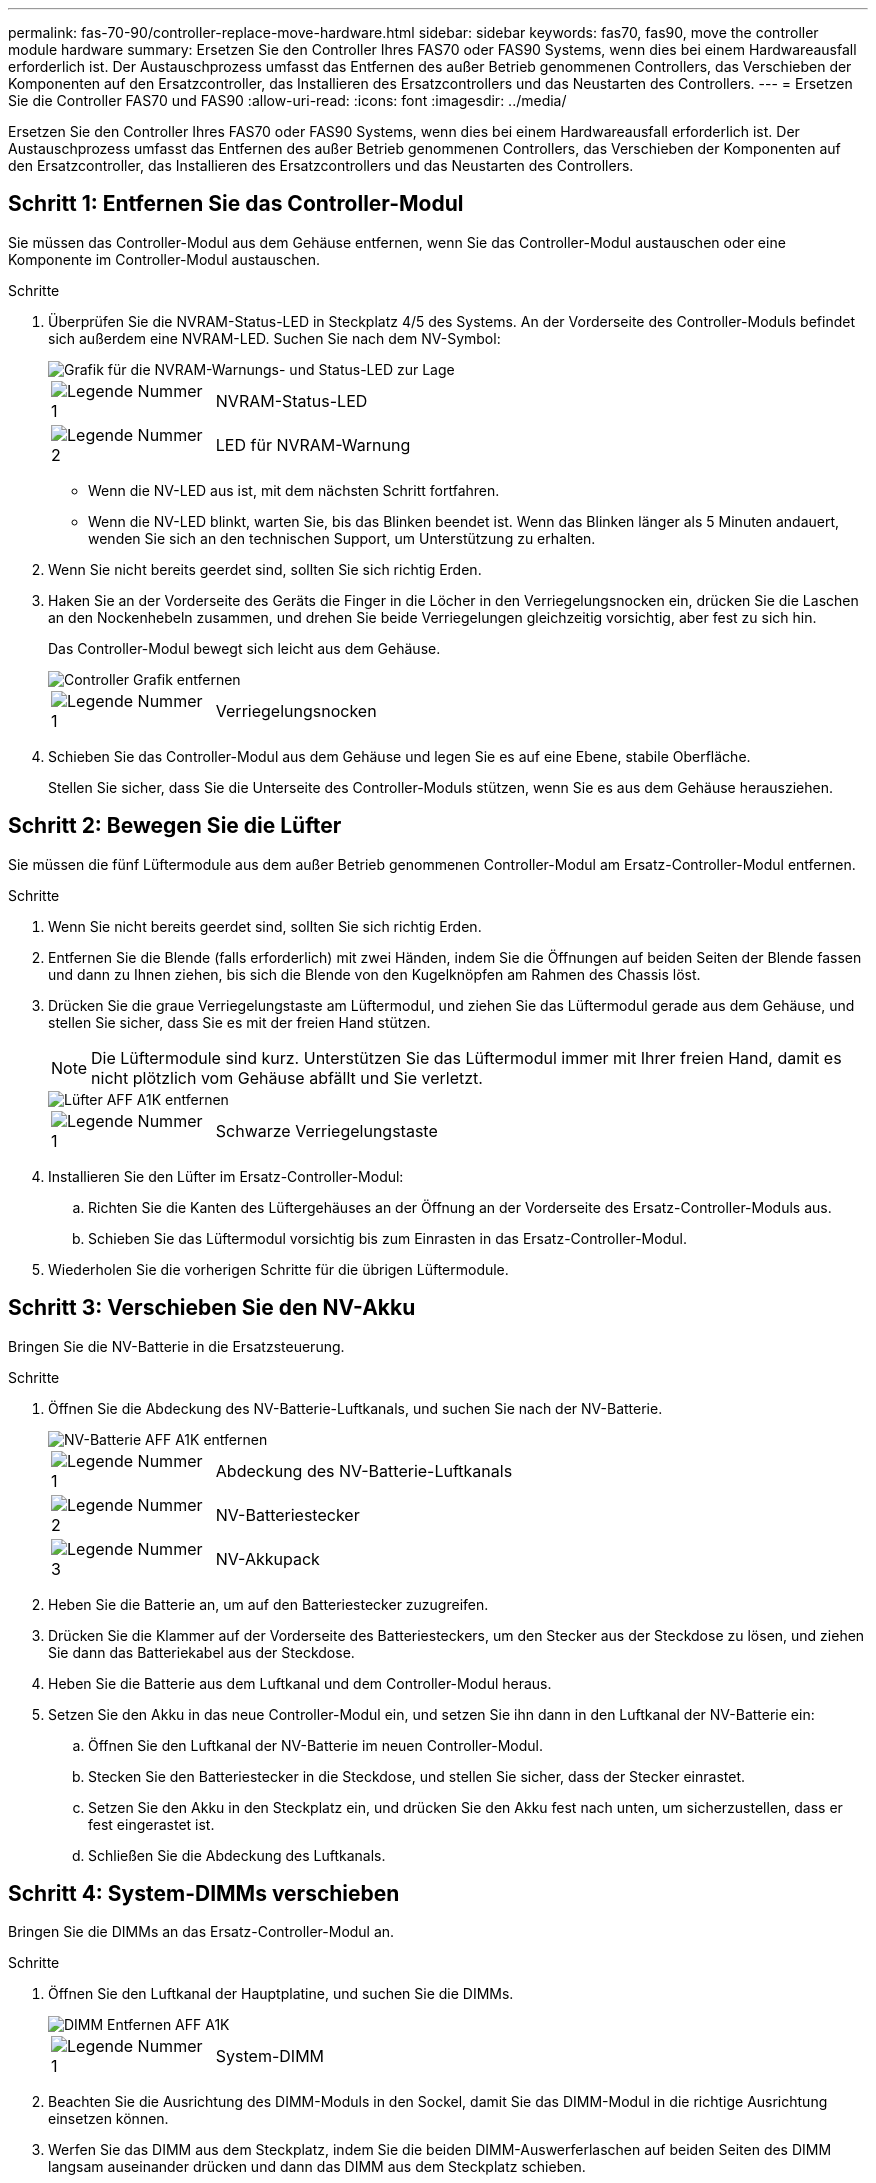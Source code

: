 ---
permalink: fas-70-90/controller-replace-move-hardware.html 
sidebar: sidebar 
keywords: fas70, fas90, move the controller module hardware 
summary: Ersetzen Sie den Controller Ihres FAS70 oder FAS90 Systems, wenn dies bei einem Hardwareausfall erforderlich ist. Der Austauschprozess umfasst das Entfernen des außer Betrieb genommenen Controllers, das Verschieben der Komponenten auf den Ersatzcontroller, das Installieren des Ersatzcontrollers und das Neustarten des Controllers. 
---
= Ersetzen Sie die Controller FAS70 und FAS90
:allow-uri-read: 
:icons: font
:imagesdir: ../media/


[role="lead"]
Ersetzen Sie den Controller Ihres FAS70 oder FAS90 Systems, wenn dies bei einem Hardwareausfall erforderlich ist. Der Austauschprozess umfasst das Entfernen des außer Betrieb genommenen Controllers, das Verschieben der Komponenten auf den Ersatzcontroller, das Installieren des Ersatzcontrollers und das Neustarten des Controllers.



== Schritt 1: Entfernen Sie das Controller-Modul

Sie müssen das Controller-Modul aus dem Gehäuse entfernen, wenn Sie das Controller-Modul austauschen oder eine Komponente im Controller-Modul austauschen.

.Schritte
. Überprüfen Sie die NVRAM-Status-LED in Steckplatz 4/5 des Systems. An der Vorderseite des Controller-Moduls befindet sich außerdem eine NVRAM-LED. Suchen Sie nach dem NV-Symbol:
+
image::../media/drw_a1K-70-90_nvram-led_ieops-1463.svg[Grafik für die NVRAM-Warnungs- und Status-LED zur Lage]

+
[cols="1,4"]
|===


 a| 
image:../media/icon_round_1.png["Legende Nummer 1"]
 a| 
NVRAM-Status-LED



 a| 
image:../media/icon_round_2.png["Legende Nummer 2"]
 a| 
LED für NVRAM-Warnung

|===
+
** Wenn die NV-LED aus ist, mit dem nächsten Schritt fortfahren.
** Wenn die NV-LED blinkt, warten Sie, bis das Blinken beendet ist. Wenn das Blinken länger als 5 Minuten andauert, wenden Sie sich an den technischen Support, um Unterstützung zu erhalten.


. Wenn Sie nicht bereits geerdet sind, sollten Sie sich richtig Erden.
. Haken Sie an der Vorderseite des Geräts die Finger in die Löcher in den Verriegelungsnocken ein, drücken Sie die Laschen an den Nockenhebeln zusammen, und drehen Sie beide Verriegelungen gleichzeitig vorsichtig, aber fest zu sich hin.
+
Das Controller-Modul bewegt sich leicht aus dem Gehäuse.

+
image::../media/drw_a1k_pcm_remove_replace_ieops-1375.svg[Controller Grafik entfernen]

+
[cols="1,4"]
|===


 a| 
image:../media/icon_round_1.png["Legende Nummer 1"]
| Verriegelungsnocken 
|===
. Schieben Sie das Controller-Modul aus dem Gehäuse und legen Sie es auf eine Ebene, stabile Oberfläche.
+
Stellen Sie sicher, dass Sie die Unterseite des Controller-Moduls stützen, wenn Sie es aus dem Gehäuse herausziehen.





== Schritt 2: Bewegen Sie die Lüfter

Sie müssen die fünf Lüftermodule aus dem außer Betrieb genommenen Controller-Modul am Ersatz-Controller-Modul entfernen.

.Schritte
. Wenn Sie nicht bereits geerdet sind, sollten Sie sich richtig Erden.
. Entfernen Sie die Blende (falls erforderlich) mit zwei Händen, indem Sie die Öffnungen auf beiden Seiten der Blende fassen und dann zu Ihnen ziehen, bis sich die Blende von den Kugelknöpfen am Rahmen des Chassis löst.
. Drücken Sie die graue Verriegelungstaste am Lüftermodul, und ziehen Sie das Lüftermodul gerade aus dem Gehäuse, und stellen Sie sicher, dass Sie es mit der freien Hand stützen.
+

NOTE: Die Lüftermodule sind kurz. Unterstützen Sie das Lüftermodul immer mit Ihrer freien Hand, damit es nicht plötzlich vom Gehäuse abfällt und Sie verletzt.

+
image::../media/drw_a1k_fan_remove_replace_ieops-1376.svg[Lüfter AFF A1K entfernen]

+
[cols="1,4"]
|===


 a| 
image::../media/icon_round_1.png[Legende Nummer 1]
 a| 
Schwarze Verriegelungstaste

|===
. Installieren Sie den Lüfter im Ersatz-Controller-Modul:
+
.. Richten Sie die Kanten des Lüftergehäuses an der Öffnung an der Vorderseite des Ersatz-Controller-Moduls aus.
.. Schieben Sie das Lüftermodul vorsichtig bis zum Einrasten in das Ersatz-Controller-Modul.


. Wiederholen Sie die vorherigen Schritte für die übrigen Lüftermodule.




== Schritt 3: Verschieben Sie den NV-Akku

Bringen Sie die NV-Batterie in die Ersatzsteuerung.

.Schritte
. Öffnen Sie die Abdeckung des NV-Batterie-Luftkanals, und suchen Sie nach der NV-Batterie.
+
image::../media/drw_a1k_remove_replace_nvmembat_ieops-1379.svg[NV-Batterie AFF A1K entfernen]

+
[cols="1,4"]
|===


 a| 
image::../media/icon_round_1.png[Legende Nummer 1]
| Abdeckung des NV-Batterie-Luftkanals 


 a| 
image::../media/icon_round_2.png[Legende Nummer 2]
 a| 
NV-Batteriestecker



 a| 
image::../media/icon_round_3.png[Legende Nummer 3]
 a| 
NV-Akkupack

|===
. Heben Sie die Batterie an, um auf den Batteriestecker zuzugreifen.
. Drücken Sie die Klammer auf der Vorderseite des Batteriesteckers, um den Stecker aus der Steckdose zu lösen, und ziehen Sie dann das Batteriekabel aus der Steckdose.
. Heben Sie die Batterie aus dem Luftkanal und dem Controller-Modul heraus.
. Setzen Sie den Akku in das neue Controller-Modul ein, und setzen Sie ihn dann in den Luftkanal der NV-Batterie ein:
+
.. Öffnen Sie den Luftkanal der NV-Batterie im neuen Controller-Modul.
.. Stecken Sie den Batteriestecker in die Steckdose, und stellen Sie sicher, dass der Stecker einrastet.
.. Setzen Sie den Akku in den Steckplatz ein, und drücken Sie den Akku fest nach unten, um sicherzustellen, dass er fest eingerastet ist.
.. Schließen Sie die Abdeckung des Luftkanals.






== Schritt 4: System-DIMMs verschieben

Bringen Sie die DIMMs an das Ersatz-Controller-Modul an.

.Schritte
. Öffnen Sie den Luftkanal der Hauptplatine, und suchen Sie die DIMMs.
+
image::../media/drw_a1k_dimms_ieops-1512.svg[DIMM Entfernen AFF A1K]

+
[cols="1,4"]
|===


 a| 
image::../media/icon_round_1.png[Legende Nummer 1]
 a| 
System-DIMM

|===
. Beachten Sie die Ausrichtung des DIMM-Moduls in den Sockel, damit Sie das DIMM-Modul in die richtige Ausrichtung einsetzen können.
. Werfen Sie das DIMM aus dem Steckplatz, indem Sie die beiden DIMM-Auswerferlaschen auf beiden Seiten des DIMM langsam auseinander drücken und dann das DIMM aus dem Steckplatz schieben.
+

NOTE: Halten Sie das DIMM vorsichtig an den Rändern, um Druck auf die Komponenten auf der DIMM-Leiterplatte zu vermeiden.

. Suchen Sie den Steckplatz, in dem Sie das DIMM im Ersatz-Controller-Modul installieren.
. Setzen Sie das DIMM-Modul in den Steckplatz ein.
+
Das DIMM passt eng in den Steckplatz, sollte aber leicht einpassen. Falls nicht, richten Sie das DIMM-Modul mit dem Steckplatz aus und setzen Sie es wieder ein.

+

NOTE: Prüfen Sie das DIMM visuell, um sicherzustellen, dass es gleichmäßig ausgerichtet und vollständig in den Steckplatz eingesetzt ist.

. Drücken Sie vorsichtig, aber fest auf die Oberseite des DIMM, bis die Auswurfklammern über den Kerben an den Enden des DIMM einrasten.
. Wiederholen Sie diese Schritte für die übrigen DIMMs. Schließen Sie den Luftkanal der Hauptplatine.




== Schritt 5: Installieren Sie das Controller-Modul

Installieren Sie das Controller-Modul neu, und starten Sie es.

. Stellen Sie sicher, dass der Luftkanal vollständig geschlossen ist, indem Sie ihn bis zum gewünschten Ziel nach unten drehen.
+
Er muss bündig auf die Metallplatte des Controller-Moduls liegen.

. Richten Sie das Ende des Controller-Moduls an der Öffnung im Gehäuse aus, und schieben Sie das Controller-Modul in das Gehäuse, wobei die Hebel von der Vorderseite des Systems weg gedreht sind.
. Sobald das Controller-Modul Sie daran hindert, es weiter zu schieben, drehen Sie die Nockengriffe nach innen, bis sie wieder unter den Lüftern einrasten
+

NOTE: Setzen Sie das Controller-Modul nicht zu stark in das Gehäuse ein, um Beschädigungen der Anschlüsse zu vermeiden.

+

NOTE: Der Controller startet bis zur Loader-Eingabeaufforderung, sobald er vollständig eingesetzt ist.

. Geben Sie an der Eingabeaufforderung Loader ein `show date`, um Datum und Uhrzeit auf dem Ersatz-Controller anzuzeigen. Datum und Uhrzeit sind in GMT.
+

NOTE: Die angezeigte Zeit ist die Ortszeit nicht immer GMT und wird im 24-Stunden-Modus angezeigt.

. Stellen Sie die aktuelle Uhrzeit in GMT mit dem `set time hh:mm:ss` Befehl ein. Sie können die aktuelle GMT vom Partner-Knoten den Befehl `date -U`abrufen.
. Nach Bedarf Neuvernötigen des Storage-Systems
+
Wenn Sie die Transceiver (QSFPs oder SFPs) entfernt haben, müssen Sie sie erneut installieren, wenn Sie Glasfaserkabel verwenden.



.Was kommt als Nächstes?
Nachdem Sie den beeinträchtigten FAS70 oder FAS90 Controller ersetzt haben, müssen Sie link:controller-replace-system-config-restore-and-verify.html["Stellen Sie die Systemkonfiguration wieder her"].
